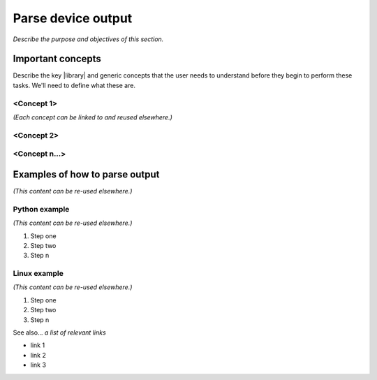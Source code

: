 Parse device output
====================
*Describe the purpose and objectives of this section.*

Important concepts
-------------------
Describe the key |library| and generic concepts that the user needs to understand before they begin to perform these tasks. We'll need to define what these are.

<Concept 1>
^^^^^^^^^^^
*(Each concept can be linked to and reused elsewhere.)*

<Concept 2>
^^^^^^^^^^^

<Concept n...>
^^^^^^^^^^^^^^

Examples of how to parse output
-------------------------------
*(This content can be re-used elsewhere.)*

Python example
^^^^^^^^^^^^^^^
*(This content can be re-used elsewhere.)*

#. Step one 
#. Step two
#. Step n 

Linux example
^^^^^^^^^^^^^^^
*(This content can be re-used elsewhere.)*

#. Step one 
#. Step two
#. Step n

See also...
*a list of relevant links*

* link 1
* link 2
* link 3









